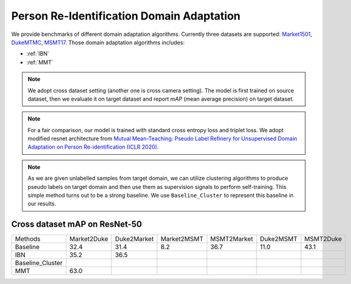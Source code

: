 ===========================================
Person Re-Identification Domain Adaptation
===========================================

We provide benchmarks of different domain adaptation algorithms. Currently three datasets are supported:
`Market1501 <https://ieeexplore.ieee.org/stamp/stamp.jsp?tp=&arnumber=7410490>`_,
`DukeMTMC <https://arxiv.org/pdf/1609.01775v2.pdf>`_, `MSMT17 <https://arxiv.org/pdf/1711.08565.pdf>`_.
Those domain adaptation algorithms includes:

- :ref:`IBN`
- :ref:`MMT`

.. note::

    We adopt cross dataset setting (another one is cross camera setting). The model is first trained on source dataset,
    then we evaluate it on target dataset and report `mAP` (mean average precision) on target dataset.

.. note::
    For a fair comparison, our model is trained with standard cross entropy loss and triplet loss. We adopt modified
    resnet architecture from `Mutual Mean-Teaching: Pseudo Label Refinery for Unsupervised
    Domain Adaptation on Person Re-identification (ICLR 2020) <https://arxiv.org/pdf/2001.01526.pdf>`_.

.. note::
    As we are given unlabelled samples from target domain, we can utilize clustering algorithms to produce pseudo labels
    on target domain and then use them as supervision signals to perform self-training. This simple method turns out to
    be a strong baseline. We use ``Baseline_Cluster`` to represent this baseline in our results.

-----------------------------------
Cross dataset mAP on ResNet-50
-----------------------------------
================= ============= ============= ============= ============= =========== ===========
Methods            Market2Duke   Duke2Market   Market2MSMT   MSMT2Market   Duke2MSMT   MSMT2Duke
Baseline              32.4          31.4           8.2          36.7         11.0        43.1
IBN                   35.2          36.5
Baseline_Cluster
MMT                   63.0
================= ============= ============= ============= ============= =========== ===========
